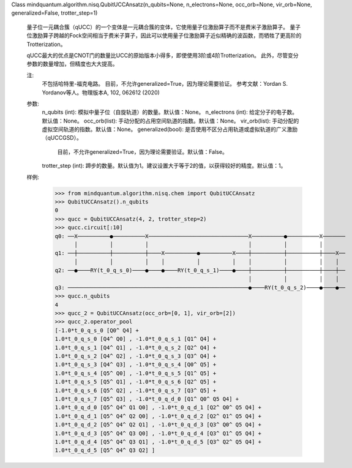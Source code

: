 Class mindquantum.algorithm.nisq.QubitUCCAnsatz(n_qubits=None, n_electrons=None, occ_orb=None, vir_orb=None, generalized=False, trotter_step=1)

    量子位一元耦合簇（qUCC）的一个变体是一元耦合簇的变体，它使用量子位激励算子而不是费米子激励算子。
    量子位激励算子跨越的Fock空间相当于费米子算子，因此可以使用量子位激励算子近似精确的波函数，而牺牲了更高阶的Trotterization。

    qUCC最大的优点是CNOT门的数量比UCC的原始版本小得多，即使使用3阶或4阶Trotterization。
    此外，尽管变分参数的数量增加，但精度也大大提高。

    注:
        不包括哈特里-福克电路。
        目前，不允许generalized=True，因为理论需要验证。
        参考文献：Yordan S. Yordanov等人。物理版本A, 102, 062612 (2020)

    参数:
        n_qubits (int): 模拟中量子位（自旋轨道）的数量。默认值：None。
        n_electrons (int): 给定分子的电子数。默认值：None。
        occ_orb(list): 手动分配的占用空间轨道的指数。默认值：None。
        vir_orb(list): 手动分配的虚拟空间轨道的指数。默认值：None。
        generalized(bool): 是否使用不区分占用轨道或虚拟轨道的广义激励（qUCCGSD）。
            目前，不允许generalized=True，因为理论需要验证。默认值：False。
        trotter_step (int): 蹄步的数量。默认值为1。建议设置大于等于2的值，以获得较好的精度。默认值：1。

    样例:
        >>> from mindquantum.algorithm.nisq.chem import QubitUCCAnsatz
        >>> QubitUCCAnsatz().n_qubits
        0
        >>> qucc = QubitUCCAnsatz(4, 2, trotter_step=2)
        >>> qucc.circuit[:10]
        q0: ──X──────────●──────────X───────────────────────────────X──────────●──────────X───────
              │          │          │                               │          │          │
        q1: ──┼──────────┼──────────┼────X──────────●──────────X────┼──────────┼──────────┼────X──
              │          │          │    │          │          │    │          │          │    │
        q2: ──●────RY(t_0_q_s_0)────●────●────RY(t_0_q_s_1)────●────┼──────────┼──────────┼────┼──
                                                                    │          │          │    │
        q3: ────────────────────────────────────────────────────────●────RY(t_0_q_s_2)────●────●──
        >>> qucc.n_qubits
        4
        >>> qucc_2 = QubitUCCAnsatz(occ_orb=[0, 1], vir_orb=[2])
        >>> qucc_2.operator_pool
        [-1.0*t_0_q_s_0 [Q0^ Q4] +
        1.0*t_0_q_s_0 [Q4^ Q0] , -1.0*t_0_q_s_1 [Q1^ Q4] +
        1.0*t_0_q_s_1 [Q4^ Q1] , -1.0*t_0_q_s_2 [Q2^ Q4] +
        1.0*t_0_q_s_2 [Q4^ Q2] , -1.0*t_0_q_s_3 [Q3^ Q4] +
        1.0*t_0_q_s_3 [Q4^ Q3] , -1.0*t_0_q_s_4 [Q0^ Q5] +
        1.0*t_0_q_s_4 [Q5^ Q0] , -1.0*t_0_q_s_5 [Q1^ Q5] +
        1.0*t_0_q_s_5 [Q5^ Q1] , -1.0*t_0_q_s_6 [Q2^ Q5] +
        1.0*t_0_q_s_6 [Q5^ Q2] , -1.0*t_0_q_s_7 [Q3^ Q5] +
        1.0*t_0_q_s_7 [Q5^ Q3] , -1.0*t_0_q_d_0 [Q1^ Q0^ Q5 Q4] +
        1.0*t_0_q_d_0 [Q5^ Q4^ Q1 Q0] , -1.0*t_0_q_d_1 [Q2^ Q0^ Q5 Q4] +
        1.0*t_0_q_d_1 [Q5^ Q4^ Q2 Q0] , -1.0*t_0_q_d_2 [Q2^ Q1^ Q5 Q4] +
        1.0*t_0_q_d_2 [Q5^ Q4^ Q2 Q1] , -1.0*t_0_q_d_3 [Q3^ Q0^ Q5 Q4] +
        1.0*t_0_q_d_3 [Q5^ Q4^ Q3 Q0] , -1.0*t_0_q_d_4 [Q3^ Q1^ Q5 Q4] +
        1.0*t_0_q_d_4 [Q5^ Q4^ Q3 Q1] , -1.0*t_0_q_d_5 [Q3^ Q2^ Q5 Q4] +
        1.0*t_0_q_d_5 [Q5^ Q4^ Q3 Q2] ]
       